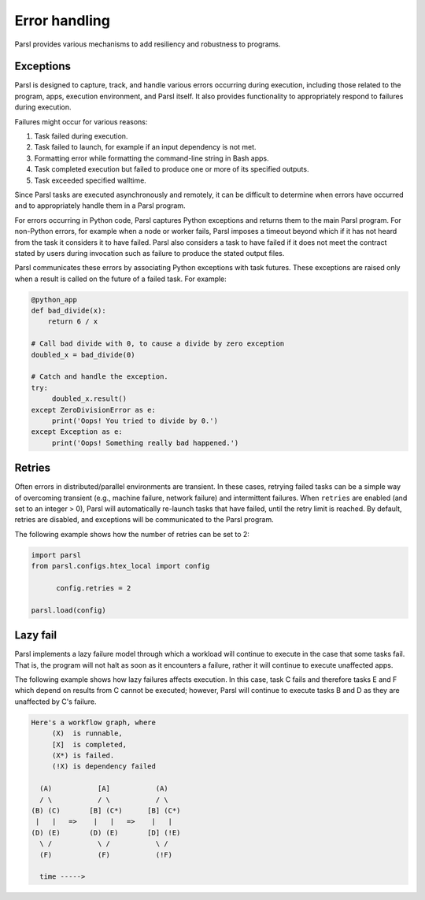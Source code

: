 .. _label-exceptions:

Error handling
==============

Parsl provides various mechanisms to add resiliency and robustness to programs.

Exceptions
----------

Parsl is designed to capture, track, and handle various errors occurring
during execution, including those related to the program, apps, execution 
environment, and Parsl itself. 
It also provides functionality to appropriately respond to failures during
execution.

Failures might occur for various reasons:

1. Task failed during execution.
2. Task failed to launch, for example if an input dependency is not met.
3. Formatting error while formatting the command-line string in Bash apps.
4. Task completed execution but failed to produce one or more of its specified
   outputs.
5. Task exceeded specified walltime.

Since Parsl tasks are executed asynchronously and remotely, it can be difficult to determine
when errors have occurred and to appropriately handle them in a Parsl program.

For errors occurring in Python code, Parsl captures Python exceptions and returns
them to the main Parsl program. For non-Python errors, for example when a node
or worker fails, Parsl imposes a timeout beyond which if it has not heard from
the task it considers it to have failed. Parsl also considers a task to have failed
if it does not meet the contract stated by users during invocation such as failure
to produce the stated output files.

Parsl communicates these errors by associating Python exceptions with task futures.
These exceptions are raised only when a result is called on the future
of a failed task. For example:

.. code-block:: python

      @python_app
      def bad_divide(x):
          return 6 / x

      # Call bad divide with 0, to cause a divide by zero exception
      doubled_x = bad_divide(0)

      # Catch and handle the exception.
      try:
           doubled_x.result()
      except ZeroDivisionError as e:
           print('Oops! You tried to divide by 0.')
      except Exception as e:
           print('Oops! Something really bad happened.')


Retries
-------

Often errors in distributed/parallel environments are transient. 
In these cases, retrying failed tasks can be a simple way 
of overcoming transient (e.g., machine failure,
network failure) and intermittent failures.
When ``retries`` are enabled (and set to an integer > 0), Parsl will automatically
re-launch tasks that have failed, until the retry limit is reached. 
By default, retries are disabled, and exceptions will be communicated
to the Parsl program.

The following example shows how the number of retries can be set to 2:

.. code-block:: python

   import parsl
   from parsl.configs.htex_local import config
   
	 config.retries = 2

   parsl.load(config)



Lazy fail
---------

Parsl implements a lazy failure model through which a workload will continue
to execute in the case that some tasks fail. That is, the program will not
halt as soon as it encounters a failure, rather it will continue to execute
unaffected apps.

The following example shows how lazy failures affects execution. In this
case, task C fails and therefore tasks E and F which depend on results from
C cannot be executed; however, Parsl will continue to execute tasks B and D
as they are unaffected by C's failure.

.. code-block:: python

    Here's a workflow graph, where
         (X)  is runnable,
         [X]  is completed,
         (X*) is failed.
         (!X) is dependency failed

      (A)           [A]           (A)
      / \           / \           / \
    (B) (C)       [B] (C*)      [B] (C*)
     |   |   =>    |   |   =>    |   |
    (D) (E)       (D) (E)       [D] (!E)
      \ /           \ /           \ /
      (F)           (F)           (!F)

      time ----->
